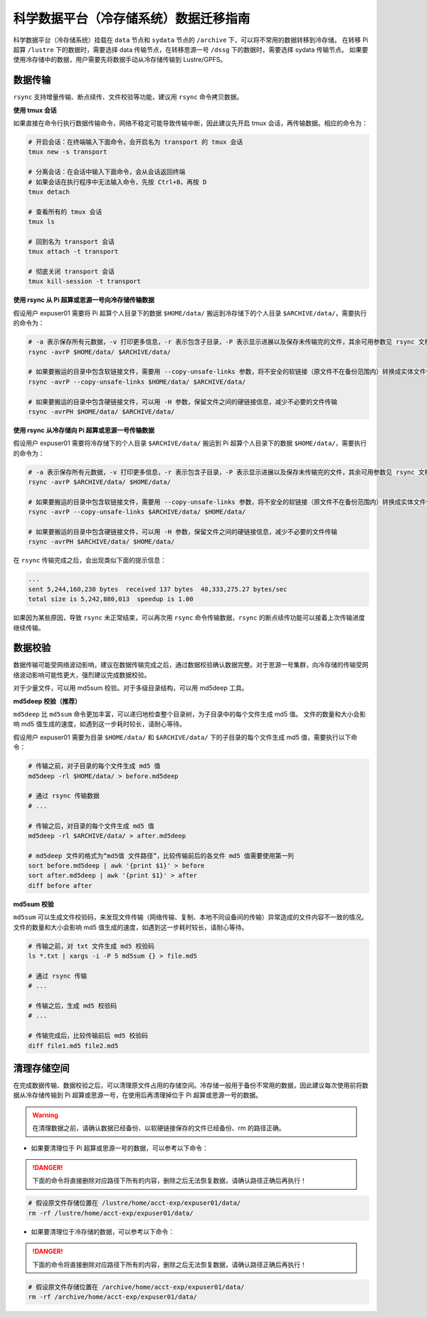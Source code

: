 .. _archiveusage:

科学数据平台（冷存储系统）数据迁移指南
==========================================

科学数据平台（冷存储系统）挂载在 ``data`` 节点和 ``sydata`` 节点的 ``/archive`` 下，可以将不常用的数据转移到冷存储。
在转移 Pi 超算 ``/lustre`` 下的数据时，需要选择 data 传输节点，在转移思源一号 ``/dssg`` 下的数据时，需要选择 sydata 传输节点。
如果要使用冷存储中的数据，用户需要先将数据手动从冷存储传输到 Lustre/GPFS。

数据传输
--------

``rsync`` 支持增量传输、断点续传、文件校验等功能，建议用 ``rsync`` 命令拷贝数据。

**使用 tmux 会话**

如果直接在命令行执行数据传输命令，网络不稳定可能导致传输中断，因此建议先开启 tmux 会话，再传输数据。相应的命令为：

.. code:: bash

   # 开启会话：在终端输入下面命令，会开启名为 transport 的 tmux 会话
   tmux new -s transport

   # 分离会话：在会话中输入下面命令，会从会话返回终端
   # 如果会话在执行程序中无法输入命令，先按 Ctrl+B，再按 D
   tmux detach

   # 查看所有的 tmux 会话
   tmux ls

   # 回到名为 transport 会话
   tmux attach -t transport

   # 彻底关闭 transport 会话
   tmux kill-session -t transport

**使用 rsync 从 Pi 超算或思源一号向冷存储传输数据**

假设用户 expuser01 需要将 Pi 超算个人目录下的数据 ``$HOME/data/`` 搬运到冷存储下的个人目录 ``$ARCHIVE/data/``\ ，需要执行的命令为：

.. code:: bash

   # -a 表示保存所有元数据，-v 打印更多信息，-r 表示包含子目录，-P 表示显示进展以及保存未传输完的文件，其余可用参数见 rsync 文档
   rsync -avrP $HOME/data/ $ARCHIVE/data/

   # 如果要搬运的目录中包含软链接文件，需要用 --copy-unsafe-links 参数，将不安全的软链接（原文件不在备份范围内）转换成实体文件保存
   rsync -avrP --copy-unsafe-links $HOME/data/ $ARCHIVE/data/

   # 如果要搬运的目录中包含硬链接文件，可以用 -H 参数，保留文件之间的硬链接信息，减少不必要的文件传输
   rsync -avrPH $HOME/data/ $ARCHIVE/data/

**使用 rsync 从冷存储向 Pi 超算或思源一号传输数据**

假设用户 expuser01 需要将冷存储下的个人目录 ``$ARCHIVE/data/`` 搬运到 Pi 超算个人目录下的数据 ``$HOME/data/``\ ，需要执行的命令为：

.. code:: bash

   # -a 表示保存所有元数据，-v 打印更多信息，-r 表示包含子目录，-P 表示显示进展以及保存未传输完的文件，其余可用参数见 rsync 文档
   rsync -avrP $ARCHIVE/data/ $HOME/data/

   # 如果要搬运的目录中包含软链接文件，需要用 --copy-unsafe-links 参数，将不安全的软链接（原文件不在备份范围内）转换成实体文件保存
   rsync -avrP --copy-unsafe-links $ARCHIVE/data/ $HOME/data/

   # 如果要搬运的目录中包含硬链接文件，可以用 -H 参数，保留文件之间的硬链接信息，减少不必要的文件传输
   rsync -avrPH $ARCHIVE/data/ $HOME/data/

在 ``rsync`` 传输完成之后，会出现类似下面的提示信息：

.. code:: bash

    ...
    sent 5,244,160,230 bytes  received 137 bytes  48,333,275.27 bytes/sec
    total size is 5,242,880,013  speedup is 1.00

如果因为某些原因，导致 ``rsync`` 未正常结束，可以再次用 ``rsync`` 命令传输数据，``rsync`` 的断点续传功能可以接着上次传输进度继续传输。

数据校验
--------

数据传输可能受网络波动影响，建议在数据传输完成之后，通过数据校验确认数据完整。对于思源一号集群，向冷存储的传输受网络波动影响可能性更大，强烈建议完成数据校验。

对于少量文件，可以用 md5sum 校验。对于多级目录结构，可以用 md5deep 工具。

**md5deep 校验（推荐）**

``md5deep`` 比 ``md5sum`` 命令更加丰富，可以递归地检查整个目录树，为子目录中的每个文件生成 md5 值。
文件的数量和大小会影响 md5 值生成的速度，如遇到这一步耗时较长，请耐心等待。

假设用户 expuser01 需要为目录 ``$HOME/data/`` 和 ``$ARCHIVE/data/`` 下的子目录的每个文件生成 md5 值，需要执行以下命令：

.. code:: bash

   # 传输之前，对子目录的每个文件生成 md5 值
   md5deep -rl $HOME/data/ > before.md5deep

   # 通过 rsync 传输数据
   # ...

   # 传输之后，对目录的每个文件生成 md5 值
   md5deep -rl $ARCHIVE/data/ > after.md5deep

   # md5deep 文件的格式为“md5值 文件路径”，比较传输前后的各文件 md5 值需要使用第一列
   sort before.md5deep | awk '{print $1}' > before
   sort after.md5deep | awk '{print $1}' > after
   diff before after

**md5sum 校验**

``md5sum``
可以生成文件校验码，来发现文件传输（网络传输、复制、本地不同设备间的传输）异常造成的文件内容不一致的情况。文件的数量和大小会影响 md5 值生成的速度，如遇到这一步耗时较长，请耐心等待。

.. code:: bash

   # 传输之前，对 txt 文件生成 md5 校验码
   ls *.txt | xargs -i -P 5 md5sum {} > file.md5

   # 通过 rsync 传输
   # ...

   # 传输之后，生成 md5 校验码
   # ...

   # 传输完成后，比较传输前后 md5 校验码
   diff file1.md5 file2.md5

清理存储空间
------------

在完成数据传输、数据校验之后，可以清理原文件占用的存储空间。冷存储一般用于备份不常用的数据，因此建议每次使用前将数据从冷存储传输到 Pi 超算或思源一号，在使用后再清理掉位于 Pi 超算或思源一号的数据。

.. warning::

    在清理数据之前，请确认数据已经备份、以软硬链接保存的文件已经备份、rm 的路径正确。

* 如果要清理位于 Pi 超算或思源一号的数据，可以参考以下命令：

.. danger::
    下面的命令将直接删除对应路径下所有的内容，删除之后无法恢复数据，请确认路径正确后再执行！

.. code:: bash

   # 假设原文件存储位置在 /lustre/home/acct-exp/expuser01/data/
   rm -rf /lustre/home/acct-exp/expuser01/data/

* 如果要清理位于冷存储的数据，可以参考以下命令：

.. danger::
    下面的命令将直接删除对应路径下所有的内容，删除之后无法恢复数据，请确认路径正确后再执行！

.. code:: bash

   # 假设原文件存储位置在 /archive/home/acct-exp/expuser01/data/
   rm -rf /archive/home/acct-exp/expuser01/data/